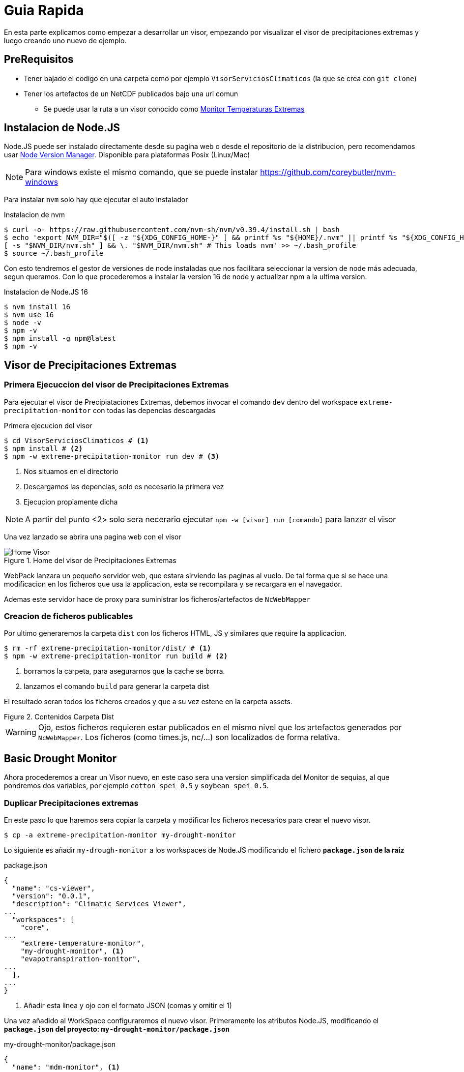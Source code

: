 = Guia Rapida

En esta parte explicamos como empezar a desarrollar un visor, empezando por visualizar el visor de precipitaciones extremas y luego creando uno nuevo de ejemplo.

== PreRequisitos
* Tener bajado el codigo en una carpeta como por ejemplo `VisorServiciosClimaticos` (la que se crea con `git clone`)
* Tener los artefactos de un NetCDF publicados bajo una url comun
** Se puede usar la ruta a un visor conocido como https://lisuarte.eead.csic.es/etm-proto1/[Monitor Temperaturas Extremas]

== Instalacion de Node.JS
Node.JS puede ser instalado directamente desde su pagina web o desde el repositorio de la distribucion, pero recomendamos usar https://github.com/nvm-sh/nvm[Node Version Manager]. Disponible para plataformas Posix (Linux/Mac)

[sidebar]
****
NOTE: Para windows existe el mismo comando, que se puede instalar https://github.com/coreybutler/nvm-windows
****

Para instalar `nvm` solo hay que ejecutar el auto instalador

.Instalacion de nvm
[source,console]
----
$ curl -o- https://raw.githubusercontent.com/nvm-sh/nvm/v0.39.4/install.sh | bash
$ echo 'export NVM_DIR="$([ -z "${XDG_CONFIG_HOME-}" ] && printf %s "${HOME}/.nvm" || printf %s "${XDG_CONFIG_HOME}/nvm")"
[ -s "$NVM_DIR/nvm.sh" ] && \. "$NVM_DIR/nvm.sh" # This loads nvm' >> ~/.bash_profile
$ source ~/.bash_profile
----

Con esto tendremos el gestor de versiones de node instaladas que nos facilitara seleccionar la version de node más adecuada, segun queramos. Con lo que procederemos a instalar la version 16 de node y actualizar npm a la ultima version.

.Instalacion de Node.JS 16
[source,console]
----
$ nvm install 16
$ nvm use 16
$ node -v
$ npm -v
$ npm install -g npm@latest
$ npm -v
----

== Visor de Precipitaciones Extremas

=== Primera Ejecuccion del visor de Precipitaciones Extremas
Para ejecutar el visor de Precipiataciones Extremas, debemos invocar el comando `dev` dentro del workspace `extreme-precipitation-monitor` con todas las depencias descargadas

.Primera ejecucion del visor
[source,console]
----
$ cd VisorServiciosClimaticos # <1>
$ npm install # <2>
$ npm -w extreme-precipitation-monitor run dev # <3>
----
<1> Nos situamos en el directorio
<2> Descargamos las depencias, solo es necesario la primera vez
<3> Ejecucion propiamente dicha

[sidebar]
****
NOTE: A partir del punto <2> solo sera necerario ejecutar `npm -w [visor] run [comando]` para lanzar el visor
****
Una vez lanzado se abrira una pagina web con el visor

[.text-center]
.Home del visor de Precipitaciones Extremas
image::images/SC-EP-home.png["Home Visor",align=center]

WebPack lanzara un pequeño servidor web, que estara sirviendo las paginas al vuelo. De tal forma que si se hace una modificacion en los ficheros que usa la applicacion, esta se recompilara y se recargara en el navegador. 

Ademas este servidor hace de proxy para suministrar los ficheros/artefactos de `NcWebMapper`

=== Creacion de ficheros publicables
Por ultimo generaremos la carpeta `dist` con los ficheros HTML, JS y similares que require la applicacion.

[source,console]
----
$ rm -rf extreme-precipitation-monitor/dist/ # <1>
$ npm -w extreme-precipitation-monitor run build # <2>
----
<1> borramos la carpeta, para asegurarnos que la cache se borra.
<2> lanzamos el comando `build` para generar la carpeta dist

El resultado seran todos los ficheros creados y que a su vez estene en la carpeta assets.

[.text-center]
.Contenidos Carpeta Dist
image::images/CarpetaDist.png["",align=center]

[sidebar]
****
WARNING: Ojo, estos ficheros requieren estar publicados en el mismo nivel que los artefactos generados por `NcWebMapper`. Los ficheros (como times.js, nc/...) son localizados de forma relativa. 
****

== Basic Drought Monitor
Ahora procederemos a crear un Visor nuevo, en este caso sera una version simplificada del Monitor de sequias, al que pondremos dos variables, por ejemplo `cotton_spei_0.5` y `soybean_spei_0.5`.

=== Duplicar Precipitaciones extremas
En este paso lo que haremos sera copiar la carpeta y modificar los ficheros necesarios para crear el nuevo visor.

[source,console]
----
$ cp -a extreme-precipitation-monitor my-drought-monitor
----

Lo siguiente es añadir `my-drough-monitor` a los workspaces de Node.JS modificando el fichero *`package.json` de la raiz*

[source,json]
.package.json
----
{
  "name": "cs-viewer",
  "version": "0.0.1",
  "description": "Climatic Services Viewer",
...
  "workspaces": [
    "core",
...    
    "extreme-temperature-monitor",
    "my-drought-monitor", <1>
    "evapotranspiration-monitor",
...
  ],
...
}
----
<1> Añadir esta linea y ojo con el formato JSON (comas y omitir el 1)

Una vez añadido al WorkSpace configuraremos el nuevo visor. Primeramente los atributos Node.JS, modificando el *`package.json` del proyecto: `my-drought-monitor/package.json`*

[source,json]
.my-drought-monitor/package.json
----
{
  "name": "mdm-monitor", <1>
  "version": "0.0.1",
  "description": "My Drought Monitor", <1>
... <2>
}
----
<1> Cambiar estas lineas
<2> El resto se pueden dejar igual.

Finalmente configuraremos la URL donde estan publicados los artefactos para que en desarrollo pueda localizarlos (proxy), esto se configura en el fichero de configuracion del visor `my-drought-monitor/csconfig.js`
[source,js]
.my-drought-monitor/csconfig.js
----
const path = require('path');
const distPath = path.resolve(__dirname, 'dist');

module.exports = {
    distPath: distPath,
    proxyDataUrl:"https://servicios-climaticos.pti-clima.csic.es/etm-proto1/" <1>
}
----
<1> URL donde estan los artefactos `NcWebMapper`, en este caso nos sirve esta

El resto de ficheros del raiz (`tsconfig.json` y `webpack.config.js` los dejamos tal y como estan.)

En este punto conviene lanzar este nuevo visor para aseguranos que todo sigue funcionando.

[source,console]
----
$ npm i # <1>
$ npm -w my-drought-monitor run dev # <2>
----
<1> actualizamos las dependencias para que npm cree un enlace al nuevo proyecto. Esto se debe ejectuar al menos una vez
<2> lanzamos la aplicacion

La applicacion la podemos dejar lanzada y asi ir viendo los cambios en vivo.

== Cambios en el nuevo monitor

Ahora ha llegado el momento de ir cambiando el monitor. Los pasos son:

. Cambiar el nombre de clase
. Cambiar el titulo
. Adaptar la fuente de datos

=== Nombre de Clase
Cambiaremos el nombre de la clase para evitar posibles colisiones de nombre. Modificaremos el fichero `my-drought-monitor/src/main.ts`

[source,ts]
.my-drought-monitor/src/index.ts
----
import { AppMDM } from "./App"; <1>
export const app=AppMDM.getInstance() <1>

app.configure().then((res)=>{app.render()}).catch((res)=>{console.error("error loading data...",res)})
----

En el momento de salvar este cambio, veremos como la applicacion se recarga y nos avisa del error (no hemos cambiado la definicion en `my-drought-monitor/src/App.ts`)

[.text-center]
.Error Nombre de Clase
image::images/ErrorClase.png["Error nombre de Clase",align=center]

Este error lo solucionaremos cambiando la definicion en el su codigo fuente: `my-drought-monitor/src/App.ts`

.my-drought-monitor/src/App.ts
[source,ts]
----
import {DataServiceApp, STR_ALL} from "cs-viewer-core/src/ServiceApp"
import {loadTimesJs} from "cs-viewer-core/src/data/CsDataLoader"    
import { EpmOptionsService, EpmService, SUBVAR_5DAY } from "./EpmService";
import { CategoryRangePainter, PaletteManager } from "cs-viewer-core/src/PaletteManager";
import { EpmInfo } from "./EmpInfo";

const VIEWER_NAME = "My Drought Monitor" <1>
export class AppMDM extends DataServiceApp{ <1>
    private static instance:AppMDM; <1>

    public static getInstance(): AppMDM { <2>
        if (!AppMDM.instance) {AppMDM
            AppMDM.instance = new AppMDM();
        }

        return AppMDM.instance;
    }
    
    private constructor(){
        super()
        this.service=new EpmService()
        this.optionsService=new EpmOptionsService()
        //this.infoDiv=new EpmInfo(this,"infoDiv") <3>
    }

    public async configure():Promise<AppMDM> { <1>
...
    }
}
----
<1> Esta linea esta cambiada
<2> Este metodo esta cambiado entero
<3> Esta linea configura el boton Info, se puede comentar

Con estos cambios ya compilara y se vera igual que el Monitor de Precipitaciones Extremas.

=== Configuración Minima
Al copiar de Monitor de precipitaciones nos hemos traido tambien codigo de personalizacion que no necesitamos, asi que cambiaremos las funciones 

.my-drought-monitor/src/App.ts
[source,ts]
----
...
export class AppMDM extends DataServiceApp{
...
        public async configure():Promise<AppMDM> { <1>
        
        let timesJs= await loadTimesJs();
        this.setTimesJs(timesJs,"tmax") <2>
        
        let vars = this.service.getVars()
        this.state.varName=vars[0];
        let selections=this.service.getSelections(this.state)
        this.state.selection=selections[0]
        this.state.selectionParamEnable=this.service.isSelectionParamEnabled(this.state)
        if(!this.state.selectionParamEnable)
            this.state.selectionParam=this.service.getSelectionParam(this.state)


        if(this.fillStateFromUrl()){
            console.log("State Loaded")
        }else{
            this.changeUrl();
        }
        
        this.getMenuBar().setTitle(VIEWER_NAME)
        this.getSideBar().setSupportValues(this.service.getRenderers())
        this.getSideBar().setVariables(vars)
        this.getSideBar().setSelection(selections);

        this.getGraph().setParams("Eventos Sequia" , 1, true); <3>

        //this.getDateSelectorFrame().setValidDates(timesJs.times[varId])

        return this;
    }

    public getLegendValues(): number[] { <1>
        const STEPS = 10;
        let state = this.getState();
        let timesJs = this.getTimesJs();
        let dateIndex = state.selectedTimeIndex;
        let varId = state.varId;
        let varMin = timesJs.varMin[varId][dateIndex];
        let varMax = timesJs.varMax[varId][dateIndex];
        let step = (varMax - varMin) / STEPS;
        let values = [];
        for (let i = 0; i < STEPS; i++)
            values.push(Math.round((varMin + i * step) * 100) / 100);
        
        return values;
    }

    <4>
    //public hasSubVars(): boolean  
    //public async filterValues(values: number[], t: number, varName: string): Promise<number[]> 
}
----
<1> Metodo a cambiar (copiar tal cual de esta pagina)
<2> Valor Inicial del nc a cargar
<3> Cambio de nombre del grafico
<4> Metodos que no son necesarios para el visor minimo

=== Cambio de la fuente de datos
Para simplificar un poco las cosas, hay un "servicio" (`EpmService`) que tiene toda la informacion necesaria con las variables, asi que cambiremos esta clase.

.my-drought-monitor/src/MdmService.ts
[source,ts]
----
import { CsDataService, STR_ALL, STR_CUSTOM } from "cs-viewer-core/src/ServiceApp";
import { CsViewerData } from "cs-viewer-core/src/data/CsDataTypes";
import { renderers } from "cs-viewer-core/src/tiles/Support";

const VAR_TMAX = "Temperatura Maxima";
const VAR_TMIN = "Temperatura Minina";
export class MdmService implements CsDataService {
    getSubVars(state: CsViewerData): string[] {
        return [];
    }

    public getRenderers(): string[] {
        return renderers
    }

    public getVars(): string[] {
        return [VAR_TMAX,VAR_TMIN]
    }
    public getSelections(state: CsViewerData): string[] {
        let ret: string[]
        switch (state.varName) {
            case VAR_TMAX:
                ret = [STR_ALL,"20ºC", "30ºC"]
                break;
            case VAR_TMIN:
                ret = [STR_ALL,"-10ºC", "0ºC"]
                break;
            default:
                ret = []
        }
        ret.push(STR_CUSTOM)
        
        return ret;
    }

    public getSelectionParam(state:CsViewerData):number{
        if(state.selection==STR_ALL) return 0;
        return parseFloat(state.selection);
    }

    public isSelectionParamEnabled(state:CsViewerData){
        return (STR_CUSTOM == state.selection)
    }


    public getVarId(state: CsViewerData): string {
        switch (state.varName) {
            case VAR_TMAX:
                return "tmax"
            default:
                return "tmin"
        }
    }
}

----

[sidebar]
****
NOTE: Esta clase es una copia de EpmService y crearemos el fichero `my-drought-monitor/src/MdmService.ts`

TIP: Podemos renombrar el fichero y modificar el codigo o crear el fichero nuevo

CAUTION: Se han escogio valores arbitrarios para mostar que cada variable puede tener su propia seleccion
****

Una vez que tengamos la fuente de datos preparada debemos instruir a la aplicacion de usar dicho servicio

.my-drought-monitor/src/App.ts
[source,ts]
----
import { MenuBar } from "cs-viewer-core/src/ui/MenuBar";
import {BaseApp} from "cs-viewer-core/src/BaseApp"
import {loadTimesJs} from "cs-viewer-core/src/data/CsDataLoader"    
import { renderers } from "cs-viewer-core/src/tiles/Support";
import { MdmService } from "./MdmService"; <1>

export class AppMDM extends BaseApp{ 
    private static instance:AppMDM; 
    private service:MdmService <1>
...    
    private constructor(){
        super()
        this.service=new MdmService() <1>
    }
...
}
----
<1> Linea a cambiar

[sidebar]
****
CAUTION: Es posible que de errores de compilacion hasta que no salvemos los dos ficheros
****
